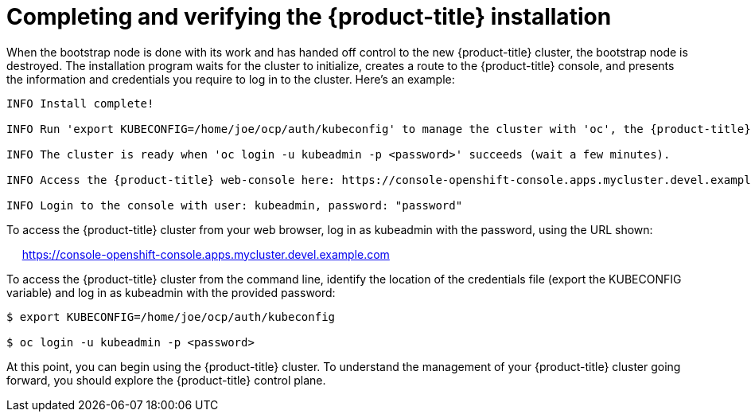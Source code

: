 // Module included in the following assemblies:
//
// * TBD

[id="completing-installation_{context}"]
= Completing and verifying the {product-title} installation

When the bootstrap node is done with its work and has handed off control to the new {product-title} cluster, the bootstrap node is destroyed. The installation program waits for the cluster to initialize, creates a route to the {product-title} console, and presents the information and credentials you require to log in to the cluster. Here’s an example:

----
INFO Install complete!                                

INFO Run 'export KUBECONFIG=/home/joe/ocp/auth/kubeconfig' to manage the cluster with 'oc', the {product-title} CLI.

INFO The cluster is ready when 'oc login -u kubeadmin -p <password>' succeeds (wait a few minutes).

INFO Access the {product-title} web-console here: https://console-openshift-console.apps.mycluster.devel.example.com

INFO Login to the console with user: kubeadmin, password: "password"
----

To access the {product-title} cluster from your web browser, log in as kubeadmin with the password, using the URL shown:

     https://console-openshift-console.apps.mycluster.devel.example.com

To access the {product-title} cluster from the command line, identify the location of the credentials file (export the KUBECONFIG variable) and log in as kubeadmin with the provided password:
----
$ export KUBECONFIG=/home/joe/ocp/auth/kubeconfig

$ oc login -u kubeadmin -p <password>
----

At this point, you can begin using the {product-title} cluster. To understand the management of your {product-title} cluster going forward, you should explore the {product-title} control plane.
